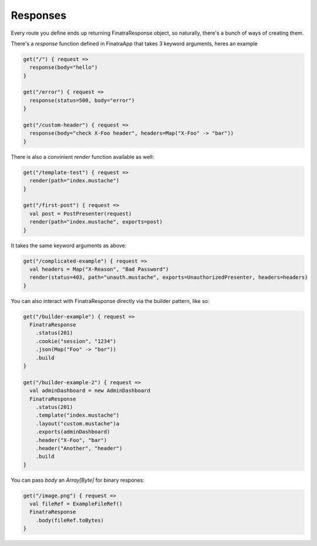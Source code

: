 Responses
==================

Every route you define ends up returning FinatraResponse object, so naturally, there's a bunch of ways of creating them.

There's a `response` function defined in FinatraApp that takes 3 keyword arguments, heres an example

.. code-block:: scala

   get("/") { request =>
     response(body="hello")
   }

   get("/error") { request =>
     response(status=500, body="error")
   }

   get("/custom-header") { request =>
     response(body="check X-Foo header", headers=Map("X-Foo" -> "bar"))
   }


There is also a convinient `render` function available as well:

.. code-block:: scala

   get("/template-test") { request =>
     render(path="index.mustache")
   }

   get("/first-post") { request =>
     val post = PostPresenter(request)
     render(path="index.mustache", exports=post)
   }

It takes the same keyword arguments as above:

.. code-block:: scala

   get("/complicated-example") { request =>
     val headers = Map("X-Reason", "Bad Password")
     render(status=403, path="unauth.mustache", exports=UnauthorizedPresenter, headers=headers)
   }

You can also interact with FinatraResponse directly via the builder pattern, like so:

.. code-block:: scala

   get("/builder-example") { request =>
     FinatraResponse
       .status(201)
       .cookie("session", "1234")
       .json(Map("Foo" -> "bar"))
       .build
   }

   get("/builder-example-2") { request =>
     val adminDashboard = new AdminDashboard
     FinatraResponse
       .status(201)
       .template("index.mustache")
       .layout("custom.mustache")a
       .exports(adminDashboard)
       .header("X-Foo", "bar")
       .header("Another", "header")
       .build
   }


You can pass `body` an `Array[Byte]` for binary respones:

.. code-block:: scala

   get("/image.png") { request =>
     val fileRef = ExampleFileRef()
     FinatraResponse
       .body(fileRef.toBytes)
   }
